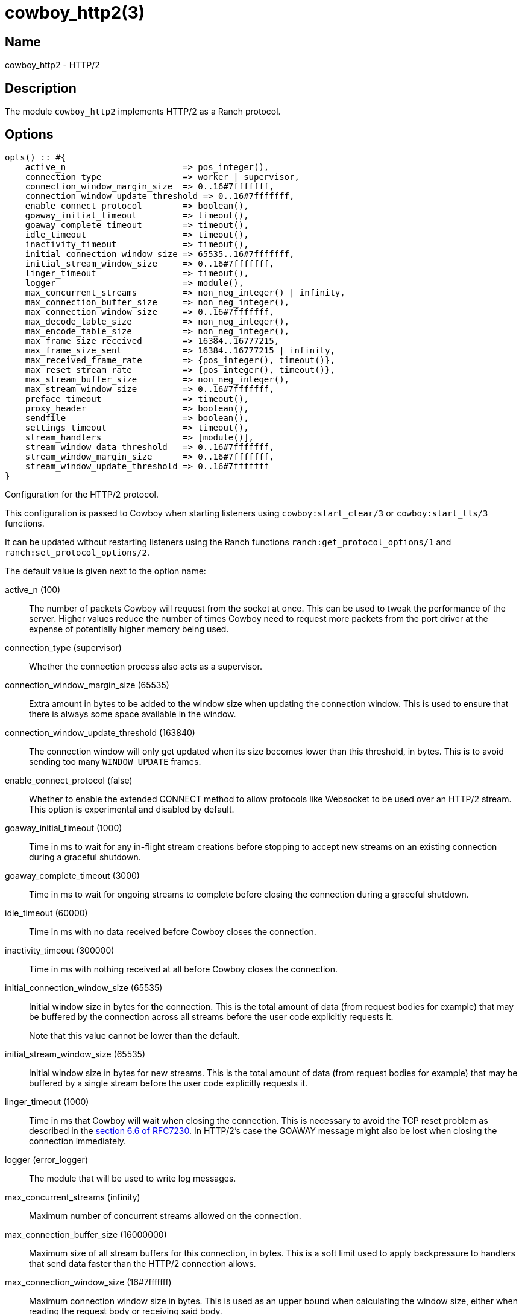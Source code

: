 = cowboy_http2(3)

== Name

cowboy_http2 - HTTP/2

== Description

The module `cowboy_http2` implements HTTP/2
as a Ranch protocol.

== Options

// @todo Might be worth moving cowboy_clear/tls/stream_h options
// to their respective manual, when they are added.

[source,erlang]
----
opts() :: #{
    active_n                       => pos_integer(),
    connection_type                => worker | supervisor,
    connection_window_margin_size  => 0..16#7fffffff,
    connection_window_update_threshold => 0..16#7fffffff,
    enable_connect_protocol        => boolean(),
    goaway_initial_timeout         => timeout(),
    goaway_complete_timeout        => timeout(),
    idle_timeout                   => timeout(),
    inactivity_timeout             => timeout(),
    initial_connection_window_size => 65535..16#7fffffff,
    initial_stream_window_size     => 0..16#7fffffff,
    linger_timeout                 => timeout(),
    logger                         => module(),
    max_concurrent_streams         => non_neg_integer() | infinity,
    max_connection_buffer_size     => non_neg_integer(),
    max_connection_window_size     => 0..16#7fffffff,
    max_decode_table_size          => non_neg_integer(),
    max_encode_table_size          => non_neg_integer(),
    max_frame_size_received        => 16384..16777215,
    max_frame_size_sent            => 16384..16777215 | infinity,
    max_received_frame_rate        => {pos_integer(), timeout()},
    max_reset_stream_rate          => {pos_integer(), timeout()},
    max_stream_buffer_size         => non_neg_integer(),
    max_stream_window_size         => 0..16#7fffffff,
    preface_timeout                => timeout(),
    proxy_header                   => boolean(),
    sendfile                       => boolean(),
    settings_timeout               => timeout(),
    stream_handlers                => [module()],
    stream_window_data_threshold   => 0..16#7fffffff,
    stream_window_margin_size      => 0..16#7fffffff,
    stream_window_update_threshold => 0..16#7fffffff
}
----

Configuration for the HTTP/2 protocol.

This configuration is passed to Cowboy when starting listeners
using `cowboy:start_clear/3` or `cowboy:start_tls/3` functions.

It can be updated without restarting listeners using the
Ranch functions `ranch:get_protocol_options/1` and
`ranch:set_protocol_options/2`.

The default value is given next to the option name:

active_n (100)::

The number of packets Cowboy will request from the socket at once.
This can be used to tweak the performance of the server. Higher
values reduce the number of times Cowboy need to request more
packets from the port driver at the expense of potentially
higher memory being used.

connection_type (supervisor)::

Whether the connection process also acts as a supervisor.

connection_window_margin_size (65535)::

Extra amount in bytes to be added to the window size when
updating the connection window. This is used to
ensure that there is always some space available in
the window.

connection_window_update_threshold (163840)::

The connection window will only get updated when its size
becomes lower than this threshold, in bytes. This is to
avoid sending too many `WINDOW_UPDATE` frames.

enable_connect_protocol (false)::

Whether to enable the extended CONNECT method to allow
protocols like Websocket to be used over an HTTP/2 stream.
This option is experimental and disabled by default.

goaway_initial_timeout (1000)::

Time in ms to wait for any in-flight stream creations before stopping to accept
new streams on an existing connection during a graceful shutdown.

goaway_complete_timeout (3000)::

Time in ms to wait for ongoing streams to complete before closing the connection
during a graceful shutdown.

idle_timeout (60000)::

Time in ms with no data received before Cowboy closes the connection.

inactivity_timeout (300000)::

Time in ms with nothing received at all before Cowboy closes the connection.

initial_connection_window_size (65535)::

Initial window size in bytes for the connection. This is the total amount
of data (from request bodies for example) that may be buffered
by the connection across all streams before the user code
explicitly requests it.
+
Note that this value cannot be lower than the default.

initial_stream_window_size (65535)::

Initial window size in bytes for new streams. This is the total amount
of data (from request bodies for example) that may be buffered
by a single stream before the user code explicitly requests it.

linger_timeout (1000)::

Time in ms that Cowboy will wait when closing the connection. This is
necessary to avoid the TCP reset problem as described in the
https://tools.ietf.org/html/rfc7230#section-6.6[section 6.6 of RFC7230].
In HTTP/2's case the GOAWAY message might also be lost when
closing the connection immediately.

logger (error_logger)::

The module that will be used to write log messages.

max_concurrent_streams (infinity)::

Maximum number of concurrent streams allowed on the connection.

max_connection_buffer_size (16000000)::

Maximum size of all stream buffers for this connection, in bytes.
This is a soft limit used to apply backpressure to handlers that
send data faster than the HTTP/2 connection allows.

max_connection_window_size (16#7fffffff)::

Maximum connection window size in bytes. This is used as an upper bound
when calculating the window size, either when reading the request
body or receiving said body.

max_decode_table_size (4096)::

Maximum header table size in bytes used by the decoder. This is the value
advertised to the client. The client can then choose a header table size
equal or lower to the advertised value.

max_encode_table_size (4096)::

Maximum header table size in bytes used by the encoder. The server will
compare this value to what the client advertises and choose the smallest
one as the encoder's header table size.

max_frame_size_received (16384)::

Maximum size in bytes of the frames received by the server. This value is
advertised to the remote endpoint which can then decide to use
any value lower or equal for its frame sizes.

max_frame_size_sent (infinity)::

Maximum size in bytes of the frames sent by the server. This option allows
setting an upper limit to the frame sizes instead of blindly
following the client's advertised maximum.
+
Note that actual frame sizes may be lower than the limit when
there is not enough space left in the flow control window.

max_received_frame_rate ({10000, 10000})::

Maximum frame rate allowed per connection. The rate is expressed
as a tuple `{NumFrames, TimeMs}` indicating how many frames are
allowed over the given time period. This is similar to a supervisor
restart intensity/period.

max_reset_stream_rate ({10, 10000})::

Maximum reset stream rate per connection. This can be used to
protect against misbehaving or malicious peers that do not follow
the protocol, leading to the server resetting streams, by limiting
the number of streams that can be reset over a certain time period.
The rate is expressed as a tuple `{NumResets, TimeMs}`. This is
similar to a supervisor restart intensity/period.

max_stream_buffer_size (8000000)::

Maximum stream buffer size in bytes. This is a soft limit used
to apply backpressure to handlers that send data faster than
the HTTP/2 connection allows.

max_stream_window_size (16#7fffffff)::

Maximum stream window size in bytes. This is used as an upper bound
when calculating the window size, either when reading the request
body or receiving said body.

preface_timeout (5000)::

Time in ms Cowboy is willing to wait for the connection preface.

proxy_header (false)::

Whether incoming connections have a PROXY protocol header. The
proxy information will be passed forward via the `proxy_header`
key of the Req object.

sendfile (true)::

Whether the sendfile syscall may be used. It can be useful to disable
it on systems where the syscall has a buggy implementation, for example
under VirtualBox when using shared folders.

settings_timeout (5000)::

Time in ms Cowboy is willing to wait for a SETTINGS ack.

stream_handlers ([cowboy_stream_h])::

Ordered list of stream handlers that will handle all stream events.

stream_window_data_threshold (16384)::

Window threshold in bytes below which Cowboy will not attempt
to send data, with one exception. When Cowboy has data to send
and the window is high enough, Cowboy will always send the data,
regardless of this option.

stream_window_margin_size (65535)::

Extra amount in bytes to be added to the window size when
updating a stream's window. This is used to
ensure that there is always some space available in
the window.

stream_window_update_threshold (163840)::

A stream's window will only get updated when its size
becomes lower than this threshold, in bytes. This is to avoid sending
too many `WINDOW_UPDATE` frames.

== Changelog

* *2.8*: The `active_n` option was added.
* *2.8*: The `linger_timeout` option was added.
* *2.8*: The `max_received_frame_rate` default value has
         been multiplied by 10 as the default was too low.
* *2.7*: Add the options `connection_window_margin_size`,
         `connection_window_update_threshold`,
         `max_connection_window_size`, `max_stream_window_size`,
         `stream_window_margin_size` and
         `stream_window_update_threshold` to configure
         behavior on sending WINDOW_UPDATE frames;
         `max_connection_buffer_size` and
         `max_stream_buffer_size` to apply backpressure
         when sending data too fast;
         `max_received_frame_rate` and `max_reset_stream_rate`
         to protect against various flood scenarios; and
         `stream_window_data_threshold` to control how small
         the DATA frames that Cowboy sends can get.
* *2.7*: The `logger` option was added.
* *2.6*: The `proxy_header` and `sendfile` options were added.
* *2.4*: Add the options `initial_connection_window_size`,
         `initial_stream_window_size`, `max_concurrent_streams`,
         `max_decode_table_size`, `max_encode_table_size`,
         `max_frame_size_received`, `max_frame_size_sent`
         and `settings_timeout` to configure HTTP/2 SETTINGS
         and related behavior.
* *2.4*: Add the experimental option `enable_connect_protocol`.
* *2.0*: Protocol introduced.

== See also

link:man:cowboy(7)[cowboy(7)],
link:man:cowboy_http(3)[cowboy_http(3)],
link:man:cowboy_websocket(3)[cowboy_websocket(3)]
